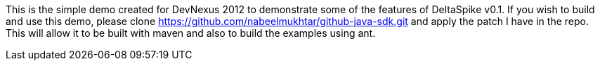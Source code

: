 This is the simple demo created for DevNexus 2012 to demonstrate some of the 
features of DeltaSpike v0.1. If you wish to build and use this demo, please
clone https://github.com/nabeelmukhtar/github-java-sdk.git and apply the 
patch I have in the repo. This will allow it to be built with maven and also
to build the examples using ant.

